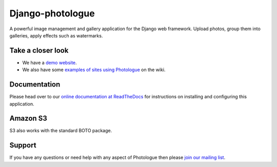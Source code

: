 Django-photologue
=================
.. image:: https://img.shields.io/pypi/v/django-photologue.svg
    :target: https://pypi.python.org/pypi/django-photologue/
    :alt: Latest PyPI version

.. image:: https://github.com/richardbarran/django-photologue/workflows/CI/badge.svg?branch=master
     :target: https://github.com/richardbarran/django-photologue/actions?workflow=CI
     :alt: CI Status

.. image:: https://codecov.io/github/richardbarran/django-photologue/coverage.svg?branch=master
    :target: https://codecov.io/github/richardbarran/django-photologue?branch=master


A powerful image management and gallery application for the Django web framework. Upload photos, group them into
galleries, apply effects such as watermarks.

Take a closer look
------------------
- We have a `demo website <http://www.django-photologue.net/>`_.
- We also have some `examples of sites using Photologue
  <https://github.com/richardbarran/django-photologue/wiki/Examples-and-forks>`_ on the wiki.

Documentation
-------------
Please head over to our `online documentation at ReadTheDocs <https://django-photologue.readthedocs.io/en/stable/>`_
for instructions on installing and configuring this application.

Amazon S3
---------

S3 also works with the standard BOTO package.

Support
-------
If you have any questions or need help with any aspect of Photologue then please `join our mailing list
<http://groups.google.com/group/django-photologue>`_.
